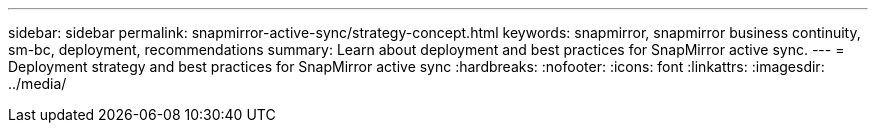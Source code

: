 ---
sidebar: sidebar
permalink: snapmirror-active-sync/strategy-concept.html
keywords: snapmirror, snapmirror business continuity, sm-bc, deployment, recommendations 
summary: Learn about deployment and best practices for SnapMirror active sync. 
---
= Deployment strategy and best practices for SnapMirror active sync
:hardbreaks:
:nofooter:
:icons: font
:linkattrs:
:imagesdir: ../media/

[.lead]